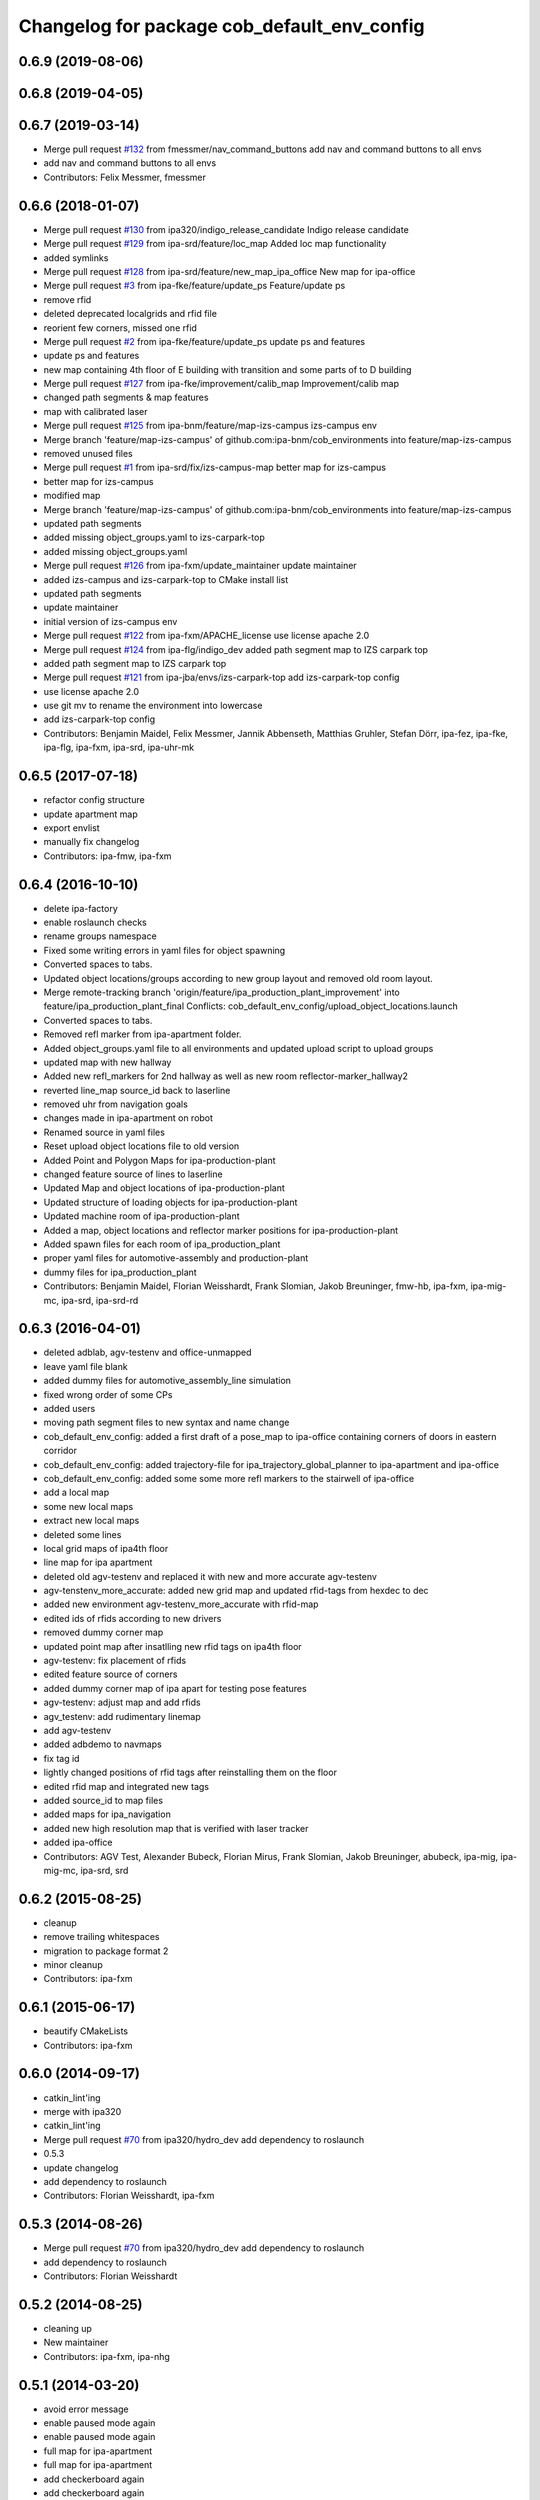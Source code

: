 ^^^^^^^^^^^^^^^^^^^^^^^^^^^^^^^^^^^^^^^^^^^^
Changelog for package cob_default_env_config
^^^^^^^^^^^^^^^^^^^^^^^^^^^^^^^^^^^^^^^^^^^^

0.6.9 (2019-08-06)
------------------

0.6.8 (2019-04-05)
------------------

0.6.7 (2019-03-14)
------------------
* Merge pull request `#132 <https://github.com/ipa320/cob_environments/issues/132>`_ from fmessmer/nav_command_buttons
  add nav and command buttons to all envs
* add nav and command buttons to all envs
* Contributors: Felix Messmer, fmessmer

0.6.6 (2018-01-07)
------------------
* Merge pull request `#130 <https://github.com/ipa320/cob_environments/issues/130>`_ from ipa320/indigo_release_candidate
  Indigo release candidate
* Merge pull request `#129 <https://github.com/ipa320/cob_environments/issues/129>`_ from ipa-srd/feature/loc_map
  Added loc map functionality
* added symlinks
* Merge pull request `#128 <https://github.com/ipa320/cob_environments/issues/128>`_ from ipa-srd/feature/new_map_ipa_office
  New map for ipa-office
* Merge pull request `#3 <https://github.com/ipa320/cob_environments/issues/3>`_ from ipa-fke/feature/update_ps
  Feature/update ps
* remove rfid
* deleted deprecated localgrids and rfid file
* reorient few corners, missed one rfid
* Merge pull request `#2 <https://github.com/ipa320/cob_environments/issues/2>`_ from ipa-fke/feature/update_ps
  update ps and features
* update ps and features
* new map containing 4th floor of E building with transition and some parts of to D building
* Merge pull request `#127 <https://github.com/ipa320/cob_environments/issues/127>`_ from ipa-fke/improvement/calib_map
  Improvement/calib map
* changed path segments & map features
* map with calibrated laser
* Merge pull request `#125 <https://github.com/ipa320/cob_environments/issues/125>`_ from ipa-bnm/feature/map-izs-campus
  izs-campus env
* Merge branch 'feature/map-izs-campus' of github.com:ipa-bnm/cob_environments into feature/map-izs-campus
* removed unused files
* Merge pull request `#1 <https://github.com/ipa320/cob_environments/issues/1>`_ from ipa-srd/fix/izs-campus-map
  better map for izs-campus
* better map for izs-campus
* modified map
* Merge branch 'feature/map-izs-campus' of github.com:ipa-bnm/cob_environments into feature/map-izs-campus
* updated path segments
* added missing object_groups.yaml to izs-carpark-top
* added missing object_groups.yaml
* Merge pull request `#126 <https://github.com/ipa320/cob_environments/issues/126>`_ from ipa-fxm/update_maintainer
  update maintainer
* added izs-campus and izs-carpark-top to CMake install list
* updated path segments
* update maintainer
* initial version of izs-campus env
* Merge pull request `#122 <https://github.com/ipa320/cob_environments/issues/122>`_ from ipa-fxm/APACHE_license
  use license apache 2.0
* Merge pull request `#124 <https://github.com/ipa320/cob_environments/issues/124>`_ from ipa-flg/indigo_dev
  added path segment map to IZS carpark top
* added path segment map to IZS carpark top
* Merge pull request `#121 <https://github.com/ipa320/cob_environments/issues/121>`_ from ipa-jba/envs/izs-carpark-top
  add izs-carpark-top config
* use license apache 2.0
* use git mv to rename the environment into lowercase
* add izs-carpark-top config
* Contributors: Benjamin Maidel, Felix Messmer, Jannik Abbenseth, Matthias Gruhler, Stefan Dörr, ipa-fez, ipa-fke, ipa-flg, ipa-fxm, ipa-srd, ipa-uhr-mk

0.6.5 (2017-07-18)
------------------
* refactor config structure
* update apartment map
* export envlist
* manually fix changelog
* Contributors: ipa-fmw, ipa-fxm

0.6.4 (2016-10-10)
------------------
* delete ipa-factory
* enable roslaunch checks
* rename groups namespace
* Fixed some writing errors in yaml files for object spawning
* Converted spaces to tabs.
* Updated object locations/groups according to new group layout and removed old room layout.
* Merge remote-tracking branch 'origin/feature/ipa_production_plant_improvement' into feature/ipa_production_plant_final
  Conflicts:
  cob_default_env_config/upload_object_locations.launch
* Converted spaces to tabs.
* Removed refl marker from ipa-apartment folder.
* Added object_groups.yaml file to all environments and updated upload script to upload groups
* updated map with new hallway
* Added new refl_markers for 2nd hallway as well as new room reflector-marker_hallway2
* reverted line_map source_id back to laserline
* removed uhr from navigation goals
* changes made in ipa-apartment on robot
* Renamed source in yaml files
* Reset upload object locations file to old version
* Added Point and Polygon Maps for ipa-production-plant
* changed feature source of lines to laserline
* Updated Map and object locations of ipa-production-plant
* Updated structure of loading objects for ipa-production-plant
* Updated machine room of ipa-production-plant
* Added a map, object locations and reflector marker positions for ipa-production-plant
* Added spawn files for each room of ipa_production_plant
* proper yaml files for automotive-assembly and production-plant
* dummy files for ipa_production_plant
* Contributors: Benjamin Maidel, Florian Weisshardt, Frank Slomian, Jakob Breuninger, fmw-hb, ipa-fxm, ipa-mig-mc, ipa-srd, ipa-srd-rd

0.6.3 (2016-04-01)
------------------
* deleted adblab, agv-testenv and office-unmapped
* leave yaml file blank
* added dummy files for automotive_assembly_line simulation
* fixed wrong order of some CPs
* added users
* moving path segment files to new syntax and name change
* cob_default_env_config: added a first draft of a pose_map to ipa-office containing corners of doors in eastern corridor
* cob_default_env_config: added trajectory-file for ipa_trajectory_global_planner to ipa-apartment and ipa-office
* cob_default_env_config: added some some more refl markers to the stairwell of ipa-office
* add a local map
* some new local maps
* extract new local maps
* deleted some lines
* local grid maps of ipa4th floor
* line map for ipa apartment
* deleted old agv-testenv and replaced it with new and more accurate agv-testenv
* agv-tenstenv_more_accurate: added new grid map and updated rfid-tags from hexdec to dec
* added new environment agv-testenv_more_accurate with rfid-map
* edited ids of rfids according to new drivers
* removed dummy corner map
* updated point map after insatlling new rfid tags on ipa4th floor
* agv-testenv: fix placement of rfids
* edited feature source of corners
* added dummy corner map of ipa apart for testing pose features
* agv-testenv: adjust map and add rfids
* agv_testenv: add rudimentary linemap
* add agv-testenv
* added adbdemo to navmaps
* fix tag id
* lightly changed positions of rfid tags after reinstalling them on the floor
* edited rfid map and integrated new tags
* added source_id to map files
* added maps for ipa_navigation
* added new high resolution map that is verified with laser tracker
* added ipa-office
* Contributors: AGV Test, Alexander Bubeck, Florian Mirus, Frank Slomian, Jakob Breuninger, abubeck, ipa-mig, ipa-mig-mc, ipa-srd, srd

0.6.2 (2015-08-25)
------------------
* cleanup
* remove trailing whitespaces
* migration to package format 2
* minor cleanup
* Contributors: ipa-fxm

0.6.1 (2015-06-17)
------------------
* beautify CMakeLists
* Contributors: ipa-fxm

0.6.0 (2014-09-17)
------------------
* catkin_lint'ing
* merge with ipa320
* catkin_lint'ing
* Merge pull request `#70 <https://github.com/ipa320/cob_environments/issues/70>`_ from ipa320/hydro_dev
  add dependency to roslaunch
* 0.5.3
* update changelog
* add dependency to roslaunch
* Contributors: Florian Weisshardt, ipa-fxm

0.5.3 (2014-08-26)
------------------
* Merge pull request `#70 <https://github.com/ipa320/cob_environments/issues/70>`_ from ipa320/hydro_dev
  add dependency to roslaunch
* add dependency to roslaunch
* Contributors: Florian Weisshardt

0.5.2 (2014-08-25)
------------------
* cleaning up
* New maintainer
* Contributors: ipa-fxm, ipa-nhg

0.5.1 (2014-03-20)
------------------
* avoid error message
* enable paused mode again
* enable paused mode again
* full map  for ipa-apartment
* full map  for ipa-apartment
* add checkerboard again
* add checkerboard again
* cb_9x6 fixed
* cb_9x6 fixed
* Changed name medication_prospan to medicine_prospan and moved the default camera position
* Changed name medication_prospan to medicine_prospan and moved the default camera position
* Created new objects
* Created new objects
* New wall textures and floor for ipa-apartment environment
* New wall textures and floor for ipa-apartment environment
* remove unsupported environment ipa-maze
* remove unsupported environment ipa-maze
* remove not supported environment ipa-maze
* remove not supported environment ipa-maze
* installation stuff
* installation stuff
* add object locations for empty world
* add object locations for empty world
* Initial catkinization without rostest stuff
* Initial catkinization without rostest stuff
* added dummy yaml file for enabling use of empty environment
* added dummy yaml file for enabling use of empty environment
* fixing and cleaning up files
* fixing and cleaning up files
* removing ipa-maze
* removing ipa-maze
* move object locations to cob_default_env_config- groovy branch
* move object locations to cob_default_env_config- groovy branch
* move object locations to cob_default_env_config
* move object locations to cob_default_env_config
* all env working except ipa-factory
* all env working except ipa-factory
* modified map raw-industriestrasse
* modified map raw-industriestrasse
* now using English names
* now using English names
* updated map
* updated map
* warning for no ROBOT or ROBOT_ENV set
* warning for no ROBOT or ROBOT_ENV set
* use optenv for testing
* use optenv for testing
* fix tests
* fix tests
* substitute env ROBOT with arg robot
* substitute env ROBOT with arg robot
* added default environment config for raw3-1 at industriestrasse
* added default environment config for raw3-1 at industriestrasse
* fix bookcase position
* fix bookcase position
* new slammed map
* new slammed map
* removed script specific settings from default env config
* removed script specific settings from default env config
* new nav_positions, new_arm_configurations
* new nav_positions, new_arm_configurations
* new nav goals for raw_exhibiton
* new nav goals for raw_exhibiton
* add new map for raw-exhibition
* add new map for raw-exhibition
* added exhibition environment
* added exhibition environment
* Added ipa-apartment in CMakeLists.txt
* Added ipa-apartment in CMakeLists.txt
* new ipa-apartment environment
* new ipa-apartment environment
* change manifest description
* change manifest description
* new map for ipa-apartment
* new map for ipa-apartment
* changed name of cob_dashboard to cob_command_gui
* changed name of cob_dashboard to cob_command_gui
* add rostest
* add rostest
* moved cob_default_env_config
* moved cob_default_env_config
* Contributors: Alexander Bubeck, Jannik Abbenseth, abubeck, ipa-bnm, ipa-fmw, ipa-fxm, ipa-nhg
